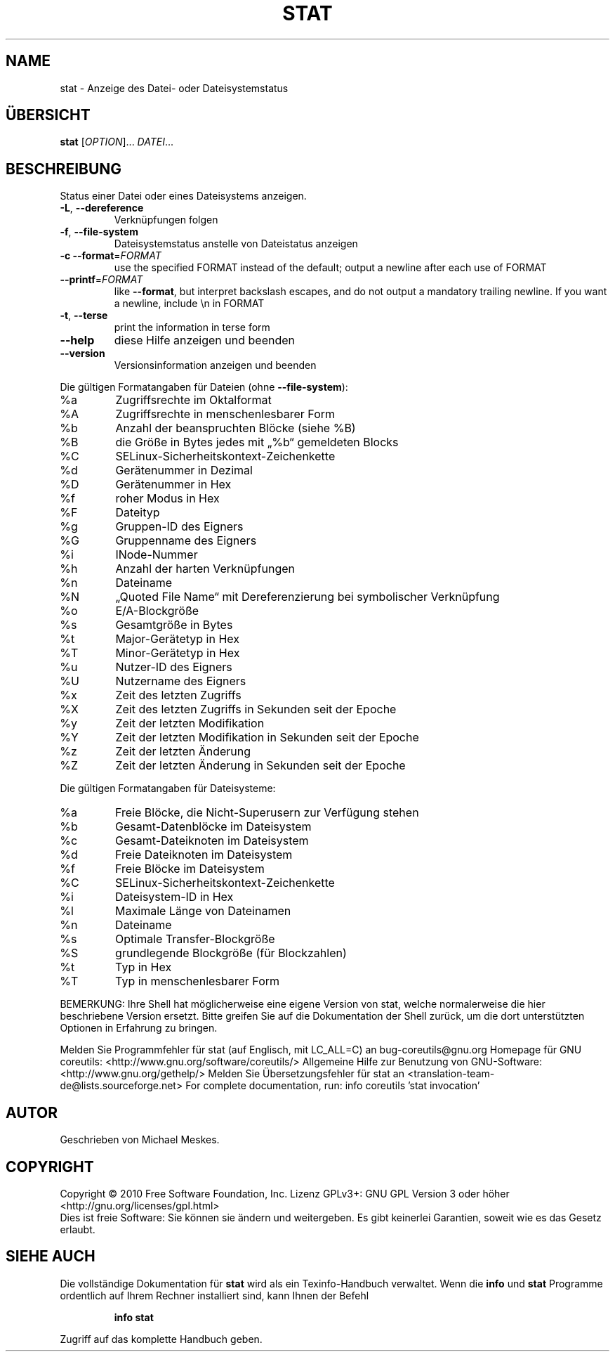 .\" DO NOT MODIFY THIS FILE!  It was generated by help2man 1.38.2.
.TH STAT "1" "April 2010" "GNU coreutils 8.5" "Benutzerkommandos"
.SH NAME
stat \- Anzeige des Datei- oder Dateisystemstatus
.SH ÜBERSICHT
.B stat
[\fIOPTION\fR]... \fIDATEI\fR...
.SH BESCHREIBUNG
Status einer Datei oder eines Dateisystems anzeigen.
.TP
\fB\-L\fR, \fB\-\-dereference\fR
Verknüpfungen folgen
.TP
\fB\-f\fR, \fB\-\-file\-system\fR
Dateisystemstatus anstelle von Dateistatus anzeigen
.TP
\fB\-c\fR  \fB\-\-format\fR=\fIFORMAT\fR
use the specified FORMAT instead of the default;
output a newline after each use of FORMAT
.TP
\fB\-\-printf\fR=\fIFORMAT\fR
like \fB\-\-format\fR, but interpret backslash escapes,
and do not output a mandatory trailing newline.
If you want a newline, include \en in FORMAT
.TP
\fB\-t\fR, \fB\-\-terse\fR
print the information in terse form
.TP
\fB\-\-help\fR
diese Hilfe anzeigen und beenden
.TP
\fB\-\-version\fR
Versionsinformation anzeigen und beenden
.PP
Die gültigen Formatangaben für Dateien (ohne \fB\-\-file\-system\fR):
.TP
%a
Zugriffsrechte im Oktalformat
.TP
%A
Zugriffsrechte in menschenlesbarer Form
.TP
%b
Anzahl der beanspruchten Blöcke (siehe %B)
.TP
%B
die Größe in Bytes jedes mit „%b“ gemeldeten Blocks
.TP
%C
SELinux\-Sicherheitskontext\-Zeichenkette
.TP
%d
Gerätenummer in Dezimal
.TP
%D
Gerätenummer in Hex
.TP
%f
roher Modus in Hex
.TP
%F
Dateityp
.TP
%g
Gruppen‐ID des Eigners
.TP
%G
Gruppenname des Eigners
.TP
%i
INode‐Nummer
.TP
%h
Anzahl der harten Verknüpfungen
.TP
%n
Dateiname
.TP
%N
„Quoted File Name“ mit Dereferenzierung bei symbolischer Verknüpfung
.TP
%o
E/A‐Blockgröße
.TP
%s
Gesamtgröße in Bytes
.TP
%t
Major‐Gerätetyp in Hex
.TP
%T
Minor‐Gerätetyp in Hex
.TP
%u
Nutzer‐ID des Eigners
.TP
%U
Nutzername des Eigners
.TP
%x
Zeit des letzten Zugriffs
.TP
%X
Zeit des letzten Zugriffs in Sekunden seit der Epoche
.TP
%y
Zeit der letzten Modifikation
.TP
%Y
Zeit der letzten Modifikation in Sekunden seit der Epoche
.TP
%z
Zeit der letzten Änderung
.TP
%Z
Zeit der letzten Änderung in Sekunden seit der Epoche
.PP
Die gültigen Formatangaben für Dateisysteme:
.TP
%a
Freie Blöcke, die Nicht‐Superusern zur Verfügung stehen
.TP
%b
Gesamt‐Datenblöcke im Dateisystem
.TP
%c
Gesamt‐Dateiknoten im Dateisystem
.TP
%d
Freie Dateiknoten im Dateisystem
.TP
%f
Freie Blöcke im Dateisystem
.TP
%C
SELinux\-Sicherheitskontext\-Zeichenkette
.TP
%i
Dateisystem‐ID in Hex
.TP
%l
Maximale Länge von Dateinamen
.TP
%n
Dateiname
.TP
%s
Optimale Transfer‐Blockgröße
.TP
%S
grundlegende Blockgröße (für Blockzahlen)
.TP
%t
Typ in Hex
.TP
%T
Typ in menschenlesbarer Form
.PP
BEMERKUNG: Ihre Shell hat möglicherweise eine eigene Version von stat,
welche normalerweise die hier beschriebene Version ersetzt. Bitte greifen Sie
auf die Dokumentation der Shell zurück, um die dort unterstützten Optionen
in Erfahrung zu bringen.
.PP
Melden Sie Programmfehler für stat (auf Englisch, mit LC_ALL=C) an bug\-coreutils@gnu.org
Homepage für GNU coreutils: <http://www.gnu.org/software/coreutils/>
Allgemeine Hilfe zur Benutzung von GNU\-Software: <http://www.gnu.org/gethelp/>
Melden Sie Übersetzungsfehler für stat an <translation\-team\-de@lists.sourceforge.net>
For complete documentation, run: info coreutils 'stat invocation'
.SH AUTOR
Geschrieben von Michael Meskes.
.SH COPYRIGHT
Copyright \(co 2010 Free Software Foundation, Inc.
Lizenz GPLv3+: GNU GPL Version 3 oder höher <http://gnu.org/licenses/gpl.html>
.br
Dies ist freie Software: Sie können sie ändern und weitergeben.
Es gibt keinerlei Garantien, soweit wie es das Gesetz erlaubt.
.SH "SIEHE AUCH"
Die vollständige Dokumentation für
.B stat
wird als ein Texinfo-Handbuch verwaltet. Wenn die
.B info
und
.B stat
Programme ordentlich auf Ihrem Rechner installiert sind, kann Ihnen der
Befehl
.IP
.B info stat
.PP
Zugriff auf das komplette Handbuch geben.
